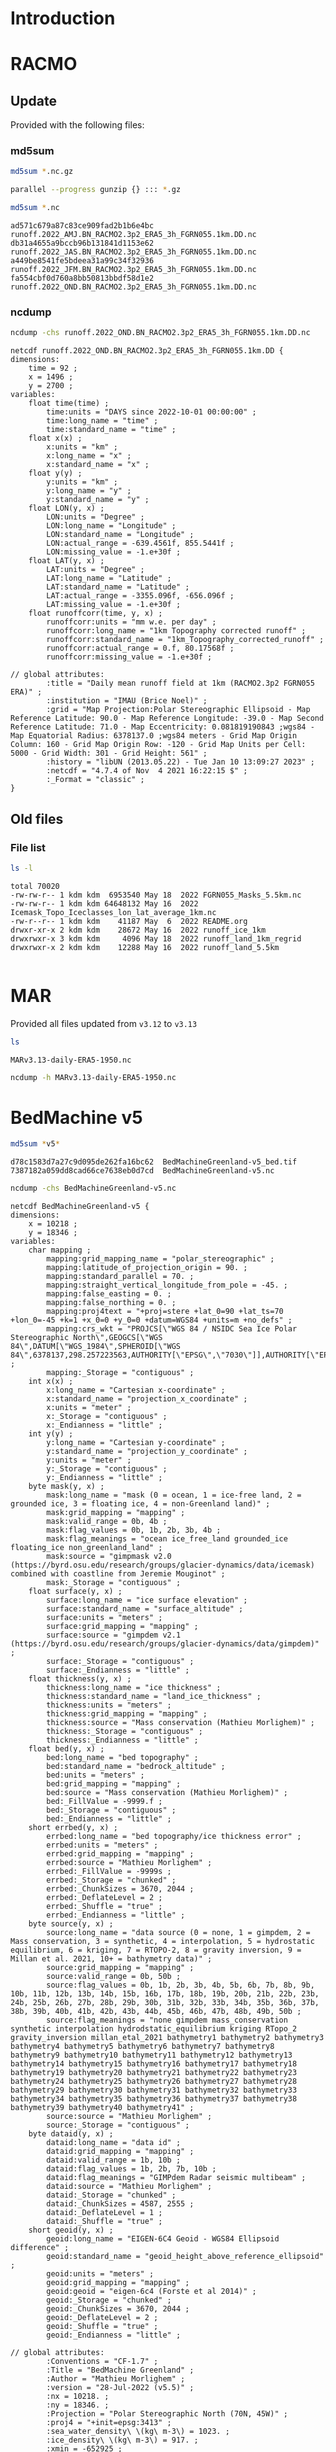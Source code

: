 
* Table of contents                               :toc_2:noexport:
- [[#introduction][Introduction]]
- [[#racmo][RACMO]]
  - [[#update][Update]]
  - [[#old-files][Old files]]
- [[#mar][MAR]]
- [[#bedmachine-v5][BedMachine v5]]

* Introduction

* RACMO
:PROPERTIES:
:header-args: :dir "/home/kdm/tmp/tmp/webspace.science.uu.nl/~noel0002/Share/Ken/runoff"
:END:

** Update

Provided with the following files:

*** md5sum

#+BEGIN_SRC bash :exports both :results verbatim
md5sum *.nc.gz
#+END_SRC

#+BEGIN_SRC bash :exports both :results verbatim
parallel --progress gunzip {} ::: *.gz
#+END_SRC

#+BEGIN_SRC bash :exports both :results verbatim
md5sum *.nc
#+END_SRC

#+RESULTS:
: ad571c679a87c83ce909fad2b1b6e4bc  runoff.2022_AMJ.BN_RACMO2.3p2_ERA5_3h_FGRN055.1km.DD.nc
: db31a4655a9bccb96b131841d1153e62  runoff.2022_JAS.BN_RACMO2.3p2_ERA5_3h_FGRN055.1km.DD.nc
: a449be8541fe5bdeea31a99c34f32936  runoff.2022_JFM.BN_RACMO2.3p2_ERA5_3h_FGRN055.1km.DD.nc
: fa554cbf0d760a8bb50813bbdf58d1e2  runoff.2022_OND.BN_RACMO2.3p2_ERA5_3h_FGRN055.1km.DD.nc

*** ncdump
#+BEGIN_SRC bash :exports both :results verbatim
ncdump -chs runoff.2022_OND.BN_RACMO2.3p2_ERA5_3h_FGRN055.1km.DD.nc
#+END_SRC

#+RESULTS:
#+begin_example
netcdf runoff.2022_OND.BN_RACMO2.3p2_ERA5_3h_FGRN055.1km.DD {
dimensions:
	time = 92 ;
	x = 1496 ;
	y = 2700 ;
variables:
	float time(time) ;
		time:units = "DAYS since 2022-10-01 00:00:00" ;
		time:long_name = "time" ;
		time:standard_name = "time" ;
	float x(x) ;
		x:units = "km" ;
		x:long_name = "x" ;
		x:standard_name = "x" ;
	float y(y) ;
		y:units = "km" ;
		y:long_name = "y" ;
		y:standard_name = "y" ;
	float LON(y, x) ;
		LON:units = "Degree" ;
		LON:long_name = "Longitude" ;
		LON:standard_name = "Longitude" ;
		LON:actual_range = -639.4561f, 855.5441f ;
		LON:missing_value = -1.e+30f ;
	float LAT(y, x) ;
		LAT:units = "Degree" ;
		LAT:long_name = "Latitude" ;
		LAT:standard_name = "Latitude" ;
		LAT:actual_range = -3355.096f, -656.096f ;
		LAT:missing_value = -1.e+30f ;
	float runoffcorr(time, y, x) ;
		runoffcorr:units = "mm w.e. per day" ;
		runoffcorr:long_name = "1km Topography corrected runoff" ;
		runoffcorr:standard_name = "1km_Topography_corrected_runoff" ;
		runoffcorr:actual_range = 0.f, 80.17568f ;
		runoffcorr:missing_value = -1.e+30f ;

// global attributes:
		:title = "Daily mean runoff field at 1km (RACMO2.3p2 FGRN055 ERA)" ;
		:institution = "IMAU (Brice Noel)" ;
		:grid = "Map Projection:Polar Stereographic Ellipsoid - Map Reference Latitude: 90.0 - Map Reference Longitude: -39.0 - Map Second Reference Latitude: 71.0 - Map Eccentricity: 0.081819190843 ;wgs84 - Map Equatorial Radius: 6378137.0 ;wgs84 meters - Grid Map Origin Column: 160 - Grid Map Origin Row: -120 - Grid Map Units per Cell: 5000 - Grid Width: 301 - Grid Height: 561" ;
		:history = "libUN (2013.05.22) - Tue Jan 10 13:09:27 2023" ;
		:netcdf = "4.7.4 of Nov  4 2021 16:22:15 $" ;
		:_Format = "classic" ;
}
#+end_example

** Old files
:PROPERTIES:
:header-args: :dir "/home/kdm/data/RACMO/freshwater"
:END:

*** File list

#+BEGIN_SRC bash :exports both :results verbatim
ls -l
#+END_SRC

#+RESULTS:
: total 70020
: -rw-rw-r-- 1 kdm kdm  6953540 May 18  2022 FGRN055_Masks_5.5km.nc
: -rw-rw-r-- 1 kdm kdm 64648132 May 16  2022 Icemask_Topo_Iceclasses_lon_lat_average_1km.nc
: -rw-r--r-- 1 kdm kdm    41187 May  6  2022 README.org
: drwxr-xr-x 2 kdm kdm    28672 May 16  2022 runoff_ice_1km
: drwxrwxr-x 3 kdm kdm     4096 May 18  2022 runoff_land_1km_regrid
: drwxrwxr-x 2 kdm kdm    12288 May 16  2022 runoff_land_5.5km

#+BEGIN_SRC bash :exports both :results verbatim

#+END_SRC

* MAR
:PROPERTIES:
:header-args: :dir "/home/kdm/tmp/tmp/climato.be/fettweis/tmp/ken/1km"
:END:

Provided all files updated from =v3.12= to =v3.13=

#+BEGIN_SRC bash :exports both :results verbatim
ls
#+END_SRC

#+RESULTS:
: MARv3.13-daily-ERA5-1950.nc

#+BEGIN_SRC bash :exports both :results verbatim
ncdump -h MARv3.13-daily-ERA5-1950.nc
#+END_SRC


* BedMachine v5
:PROPERTIES:
:header-args: :dir "/home/kdm/data/Morlighem_2017"
:END:

#+BEGIN_SRC bash :exports both :results verbatim
md5sum *v5*
#+END_SRC

#+RESULTS:
: d78c1583d7a27c9d095de262fa16bc62  BedMachineGreenland-v5_bed.tif
: 7387182a059dd8cad66ce7638eb0d7cd  BedMachineGreenland-v5.nc

#+BEGIN_SRC bash :exports both :results verbatim
ncdump -chs BedMachineGreenland-v5.nc
#+END_SRC

#+RESULTS:
#+begin_example
netcdf BedMachineGreenland-v5 {
dimensions:
	x = 10218 ;
	y = 18346 ;
variables:
	char mapping ;
		mapping:grid_mapping_name = "polar_stereographic" ;
		mapping:latitude_of_projection_origin = 90. ;
		mapping:standard_parallel = 70. ;
		mapping:straight_vertical_longitude_from_pole = -45. ;
		mapping:false_easting = 0. ;
		mapping:false_northing = 0. ;
		mapping:proj4text = "+proj=stere +lat_0=90 +lat_ts=70 +lon_0=-45 +k=1 +x_0=0 +y_0=0 +datum=WGS84 +units=m +no_defs" ;
		mapping:crs_wkt = "PROJCS[\"WGS 84 / NSIDC Sea Ice Polar Stereographic North\",GEOGCS[\"WGS 84\",DATUM[\"WGS_1984\",SPHEROID[\"WGS 84\",6378137,298.257223563,AUTHORITY[\"EPSG\",\"7030\"]],AUTHORITY[\"EPSG\",\"6326\"]],PRIMEM[\"Greenwich\",0,AUTHORITY[\"EPSG\",\"8901\"]],UNIT[\"degree\",0.0174532925199433,AUTHORITY[\"EPSG\",\"9122\"]],AUTHORITY[\"EPSG\",\"4326\"]],PROJECTION[\"Polar_Stereographic\"],PARAMETER[\"latitude_of_origin\",70],PARAMETER[\"central_meridian\",-45],PARAMETER[\"scale_factor\",1],PARAMETER[\"false_easting\",0],PARAMETER[\"false_northing\",0],UNIT[\"metre\",1,AUTHORITY[\"EPSG\",\"9001\"]],AXIS[\"X\",EAST],AXIS[\"Y\",NORTH],AUTHORITY[\"EPSG\",\"3413\"]]" ;
		mapping:_Storage = "contiguous" ;
	int x(x) ;
		x:long_name = "Cartesian x-coordinate" ;
		x:standard_name = "projection_x_coordinate" ;
		x:units = "meter" ;
		x:_Storage = "contiguous" ;
		x:_Endianness = "little" ;
	int y(y) ;
		y:long_name = "Cartesian y-coordinate" ;
		y:standard_name = "projection_y_coordinate" ;
		y:units = "meter" ;
		y:_Storage = "contiguous" ;
		y:_Endianness = "little" ;
	byte mask(y, x) ;
		mask:long_name = "mask (0 = ocean, 1 = ice-free land, 2 = grounded ice, 3 = floating ice, 4 = non-Greenland land)" ;
		mask:grid_mapping = "mapping" ;
		mask:valid_range = 0b, 4b ;
		mask:flag_values = 0b, 1b, 2b, 3b, 4b ;
		mask:flag_meanings = "ocean ice_free_land grounded_ice floating_ice non_greenland_land" ;
		mask:source = "gimpmask v2.0 (https://byrd.osu.edu/research/groups/glacier-dynamics/data/icemask) combined with coastline from Jeremie Mouginot" ;
		mask:_Storage = "contiguous" ;
	float surface(y, x) ;
		surface:long_name = "ice surface elevation" ;
		surface:standard_name = "surface_altitude" ;
		surface:units = "meters" ;
		surface:grid_mapping = "mapping" ;
		surface:source = "gimpdem v2.1 (https://byrd.osu.edu/research/groups/glacier-dynamics/data/gimpdem)" ;
		surface:_Storage = "contiguous" ;
		surface:_Endianness = "little" ;
	float thickness(y, x) ;
		thickness:long_name = "ice thickness" ;
		thickness:standard_name = "land_ice_thickness" ;
		thickness:units = "meters" ;
		thickness:grid_mapping = "mapping" ;
		thickness:source = "Mass conservation (Mathieu Morlighem)" ;
		thickness:_Storage = "contiguous" ;
		thickness:_Endianness = "little" ;
	float bed(y, x) ;
		bed:long_name = "bed topography" ;
		bed:standard_name = "bedrock_altitude" ;
		bed:units = "meters" ;
		bed:grid_mapping = "mapping" ;
		bed:source = "Mass conservation (Mathieu Morlighem)" ;
		bed:_FillValue = -9999.f ;
		bed:_Storage = "contiguous" ;
		bed:_Endianness = "little" ;
	short errbed(y, x) ;
		errbed:long_name = "bed topography/ice thickness error" ;
		errbed:units = "meters" ;
		errbed:grid_mapping = "mapping" ;
		errbed:source = "Mathieu Morlighem" ;
		errbed:_FillValue = -9999s ;
		errbed:_Storage = "chunked" ;
		errbed:_ChunkSizes = 3670, 2044 ;
		errbed:_DeflateLevel = 2 ;
		errbed:_Shuffle = "true" ;
		errbed:_Endianness = "little" ;
	byte source(y, x) ;
		source:long_name = "data source (0 = none, 1 = gimpdem, 2 = Mass conservation, 3 = synthetic, 4 = interpolation, 5 = hydrostatic equilibrium, 6 = kriging, 7 = RTOPO-2, 8 = gravity inversion, 9 = Millan et al. 2021, 10+ = bathymetry data)" ;
		source:grid_mapping = "mapping" ;
		source:valid_range = 0b, 50b ;
		source:flag_values = 0b, 1b, 2b, 3b, 4b, 5b, 6b, 7b, 8b, 9b, 10b, 11b, 12b, 13b, 14b, 15b, 16b, 17b, 18b, 19b, 20b, 21b, 22b, 23b, 24b, 25b, 26b, 27b, 28b, 29b, 30b, 31b, 32b, 33b, 34b, 35b, 36b, 37b, 38b, 39b, 40b, 41b, 42b, 43b, 44b, 45b, 46b, 47b, 48b, 49b, 50b ;
		source:flag_meanings = "none gimpdem mass_conservation synthetic interpolation hydrodstatic_equilibrium kriging RTopo_2 gravity_inversion millan_etal_2021 bathymetry1 bathymetry2 bathymetry3 bathymetry4 bathymetry5 bathymetry6 bathymetry7 bathymetry8 bathymetry9 bathymetry10 bathymetry11 bathymetry12 bathymetry13 bathymetry14 bathymetry15 bathymetry16 bathymetry17 bathymetry18 bathymetry19 bathymetry20 bathymetry21 bathymetry22 bathymetry23 bathymetry24 bathymetry25 bathymetry26 bathymetry27 bathymetry28 bathymetry29 bathymetry30 bathymetry31 bathymetry32 bathymetry33 bathymetry34 bathymetry35 bathymetry36 bathymetry37 bathymetry38 bathymetry39 bathymetry40 bathymetry41" ;
		source:source = "Mathieu Morlighem" ;
		source:_Storage = "contiguous" ;
	byte dataid(y, x) ;
		dataid:long_name = "data id" ;
		dataid:grid_mapping = "mapping" ;
		dataid:valid_range = 1b, 10b ;
		dataid:flag_values = 1b, 2b, 7b, 10b ;
		dataid:flag_meanings = "GIMPdem Radar seismic multibeam" ;
		dataid:source = "Mathieu Morlighem" ;
		dataid:_Storage = "chunked" ;
		dataid:_ChunkSizes = 4587, 2555 ;
		dataid:_DeflateLevel = 1 ;
		dataid:_Shuffle = "true" ;
	short geoid(y, x) ;
		geoid:long_name = "EIGEN-6C4 Geoid - WGS84 Ellipsoid difference" ;
		geoid:standard_name = "geoid_height_above_reference_ellipsoid" ;
		geoid:units = "meters" ;
		geoid:grid_mapping = "mapping" ;
		geoid:geoid = "eigen-6c4 (Forste et al 2014)" ;
		geoid:_Storage = "chunked" ;
		geoid:_ChunkSizes = 3670, 2044 ;
		geoid:_DeflateLevel = 2 ;
		geoid:_Shuffle = "true" ;
		geoid:_Endianness = "little" ;

// global attributes:
		:Conventions = "CF-1.7" ;
		:Title = "BedMachine Greenland" ;
		:Author = "Mathieu Morlighem" ;
		:version = "28-Jul-2022 (v5.5)" ;
		:nx = 10218. ;
		:ny = 18346. ;
		:Projection = "Polar Stereographic North (70N, 45W)" ;
		:proj4 = "+init=epsg:3413" ;
		:sea_water_density\ \(kg\ m-3\) = 1023. ;
		:ice_density\ \(kg\ m-3\) = 917. ;
		:xmin = -652925 ;
		:ymax = -632675 ;
		:spacing = 150 ;
		:no_data = -9999. ;
		:license = "No restrictions on access or use" ;
		:Data_citation = "Morlighem M. et al., (2017), BedMachine v3: Complete bed topography and ocean bathymetry mapping of Greenland from multi-beam echo sounding combined with mass conservation, Geophys. Res. Lett., 44, doi:10.1002/2017GL074954. (http://onlinelibrary.wiley.com/doi/10.1002/2017GL074954/full)" ;
		:_NCProperties = "version=2,netcdf=4.7.4,hdf5=1.8.12" ;
		:_SuperblockVersion = 0 ;
		:_IsNetcdf4 = 0 ;
		:_Format = "netCDF-4 classic model" ;
}
#+end_example
